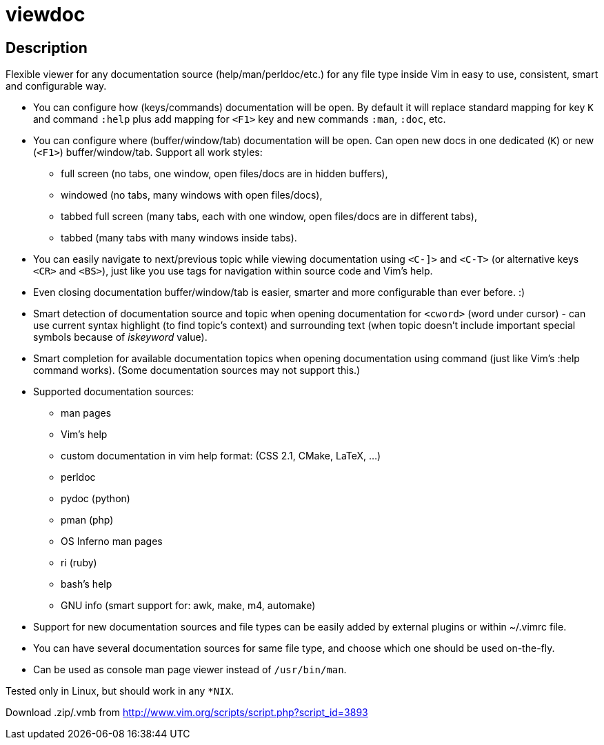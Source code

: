 viewdoc
=======

== Description

Flexible viewer for any documentation source (help/man/perldoc/etc.) for
any file type inside Vim in easy to use, consistent, smart and
configurable way.

 * You can configure how (keys/commands) documentation will be open. By default it will replace standard mapping for key `K` and command `:help` plus add mapping for `<F1>` key and new commands `:man`, `:doc`, etc.
 * You can configure where (buffer/window/tab) documentation will be open. Can open new docs in one dedicated (`K`) or new (`<F1>`) buffer/window/tab. Support all work styles:
   - full screen (no tabs, one window, open files/docs are in hidden buffers), 
   - windowed (no tabs, many windows with open files/docs), 
   - tabbed full screen (many tabs, each with one window, open files/docs are in different tabs), 
   - tabbed (many tabs with many windows inside tabs). 
 * You can easily navigate to next/previous topic while viewing documentation using `<C-]>` and `<C-T>` (or alternative keys `<CR>` and `<BS>`), just like you use tags for navigation within source code and Vim's help.
 * Even closing documentation buffer/window/tab is easier, smarter and more configurable than ever before. :)
 * Smart detection of documentation source and topic when opening documentation for `<cword>` (word under cursor) - can use current syntax highlight (to find topic's context) and surrounding text (when topic doesn't include important special symbols because of 'iskeyword' value).
 * Smart completion for available documentation topics when opening documentation using command (just like Vim's :help command works). (Some documentation sources may not support this.)
 * Supported documentation sources:
   - man pages
   - Vim's help
   - custom documentation in vim help format: (CSS 2.1, CMake, LaTeX, …)
   - perldoc
   - pydoc (python)
   - pman (php)
   - OS Inferno man pages
   - ri (ruby)
   - bash's help
   - GNU info (smart support for: awk, make, m4, automake)
 * Support for new documentation sources and file types can be easily added by external plugins or within ~/.vimrc file.
 * You can have several documentation sources for same file type, and choose which one should be used on-the-fly.
 * Can be used as console man page viewer instead of `/usr/bin/man`.

Tested only in Linux, but should work in any `*NIX`.

Download .zip/.vmb from http://www.vim.org/scripts/script.php?script_id=3893
